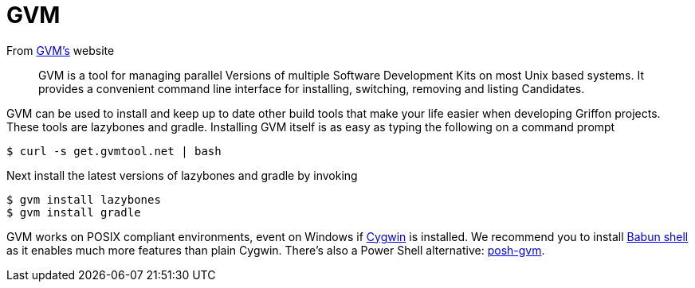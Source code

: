 
[[_buildtools_gvm]]
= GVM

From http://gvmtool.net[GVM's] website

> GVM is a tool for managing parallel Versions of multiple Software Development Kits
> on most Unix based systems. It provides a convenient command line interface for
> installing, switching, removing and listing Candidates.

GVM can be used to install and keep up to date other build tools that make your life
easier when developing Griffon projects. These tools are +lazybones+ and +gradle+.
Installing GVM itself is as easy as typing the following on a command prompt

[source]
----
$ curl -s get.gvmtool.net | bash
----

Next install the latest versions of +lazybones+ and +gradle+ by invoking

[source]
----
$ gvm install lazybones
$ gvm install gradle
----

GVM works on POSIX compliant environments, event on Windows if https://www.cygwin.com/[Cygwin]
is installed. We recommend you to install http://babun.github.io/[Babun shell] as it enables
much more features than plain Cygwin. There's also a Power Shell alternative:
https://github.com/flofreud/posh-gvm[posh-gvm].

